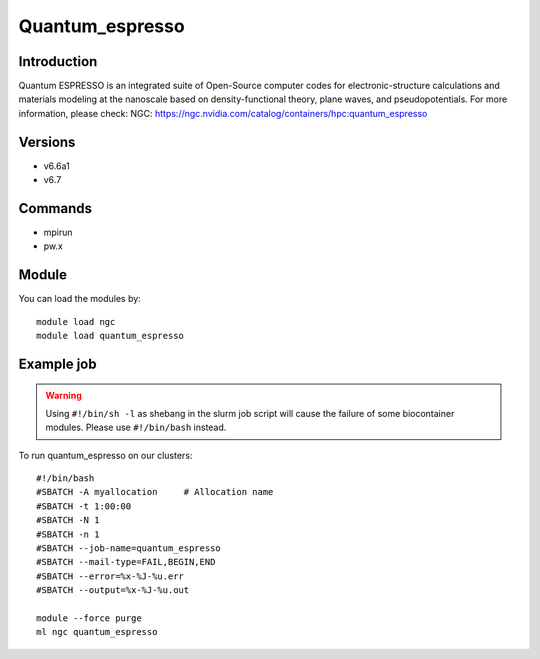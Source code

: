 .. _backbone-label:

Quantum_espresso
==============================

Introduction
~~~~~~~~
Quantum ESPRESSO is an integrated suite of Open-Source computer codes for electronic-structure calculations and materials modeling at the nanoscale based on density-functional theory, plane waves, and pseudopotentials.
For more information, please check:
NGC: https://ngc.nvidia.com/catalog/containers/hpc:quantum_espresso

Versions
~~~~~~~~
- v6.6a1
- v6.7

Commands
~~~~~~~
- mpirun
- pw.x

Module
~~~~~~~~
You can load the modules by::

    module load ngc
    module load quantum_espresso

Example job
~~~~~
.. warning::
    Using ``#!/bin/sh -l`` as shebang in the slurm job script will cause the failure of some biocontainer modules. Please use ``#!/bin/bash`` instead.

To run quantum_espresso on our clusters::

    #!/bin/bash
    #SBATCH -A myallocation     # Allocation name
    #SBATCH -t 1:00:00
    #SBATCH -N 1
    #SBATCH -n 1
    #SBATCH --job-name=quantum_espresso
    #SBATCH --mail-type=FAIL,BEGIN,END
    #SBATCH --error=%x-%J-%u.err
    #SBATCH --output=%x-%J-%u.out

    module --force purge
    ml ngc quantum_espresso

